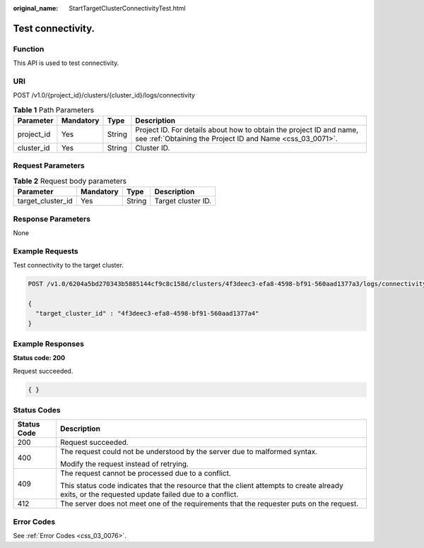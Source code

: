 :original_name: StartTargetClusterConnectivityTest.html

.. _StartTargetClusterConnectivityTest:

Test connectivity.
==================

Function
--------

This API is used to test connectivity.

URI
---

POST /v1.0/{project_id}/clusters/{cluster_id}/logs/connectivity

.. table:: **Table 1** Path Parameters

   +------------+-----------+--------+----------------------------------------------------------------------------------------------------------------------------------+
   | Parameter  | Mandatory | Type   | Description                                                                                                                      |
   +============+===========+========+==================================================================================================================================+
   | project_id | Yes       | String | Project ID. For details about how to obtain the project ID and name, see :ref:`Obtaining the Project ID and Name <css_03_0071>`. |
   +------------+-----------+--------+----------------------------------------------------------------------------------------------------------------------------------+
   | cluster_id | Yes       | String | Cluster ID.                                                                                                                      |
   +------------+-----------+--------+----------------------------------------------------------------------------------------------------------------------------------+

Request Parameters
------------------

.. table:: **Table 2** Request body parameters

   ================= ========= ====== ==================
   Parameter         Mandatory Type   Description
   ================= ========= ====== ==================
   target_cluster_id Yes       String Target cluster ID.
   ================= ========= ====== ==================

Response Parameters
-------------------

None

Example Requests
----------------

Test connectivity to the target cluster.

.. code-block:: text

   POST /v1.0/6204a5bd270343b5885144cf9c8c158d/clusters/4f3deec3-efa8-4598-bf91-560aad1377a3/logs/connectivity

   {
     "target_cluster_id" : "4f3deec3-efa8-4598-bf91-560aad1377a4"
   }

Example Responses
-----------------

**Status code: 200**

Request succeeded.

.. code-block::

   { }

Status Codes
------------

+-----------------------------------+--------------------------------------------------------------------------------------------------------------------------------------------------+
| Status Code                       | Description                                                                                                                                      |
+===================================+==================================================================================================================================================+
| 200                               | Request succeeded.                                                                                                                               |
+-----------------------------------+--------------------------------------------------------------------------------------------------------------------------------------------------+
| 400                               | The request could not be understood by the server due to malformed syntax.                                                                       |
|                                   |                                                                                                                                                  |
|                                   | Modify the request instead of retrying.                                                                                                          |
+-----------------------------------+--------------------------------------------------------------------------------------------------------------------------------------------------+
| 409                               | The request cannot be processed due to a conflict.                                                                                               |
|                                   |                                                                                                                                                  |
|                                   | This status code indicates that the resource that the client attempts to create already exits, or the requested update failed due to a conflict. |
+-----------------------------------+--------------------------------------------------------------------------------------------------------------------------------------------------+
| 412                               | The server does not meet one of the requirements that the requester puts on the request.                                                         |
+-----------------------------------+--------------------------------------------------------------------------------------------------------------------------------------------------+

Error Codes
-----------

See :ref:`Error Codes <css_03_0076>`.
